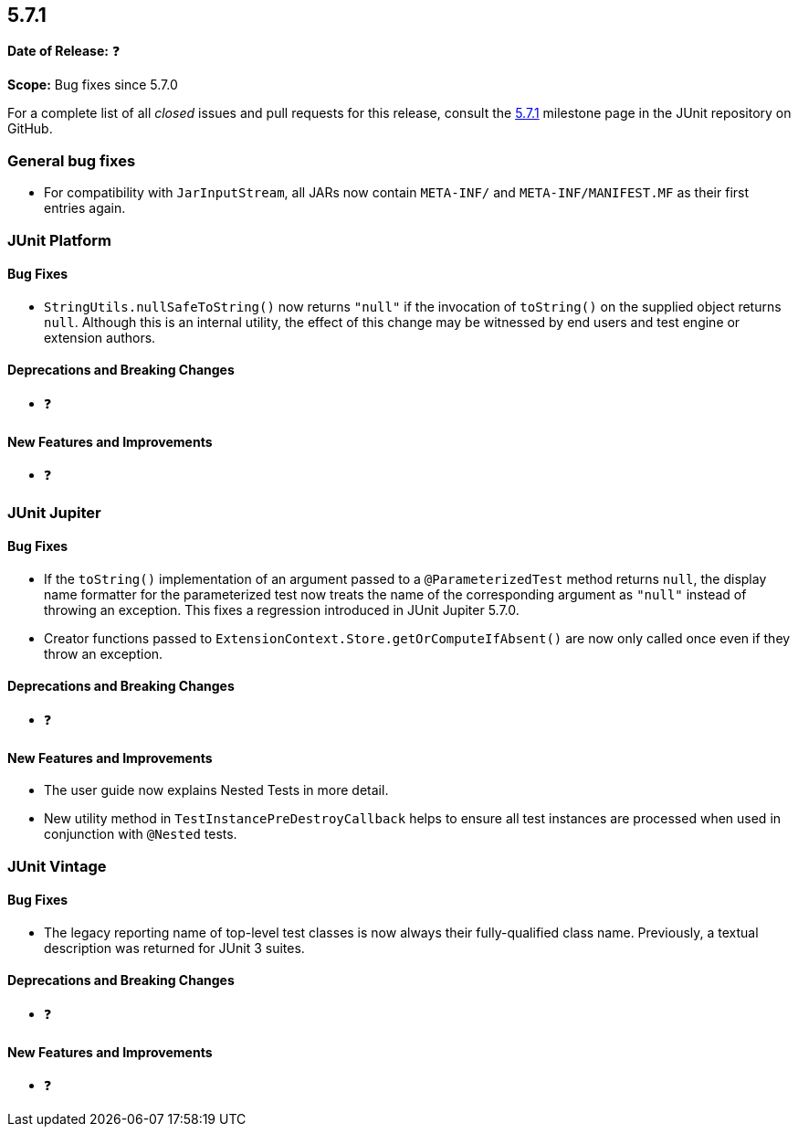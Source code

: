 [[release-notes-5.7.1]]
== 5.7.1

*Date of Release:* ❓

*Scope:* Bug fixes since 5.7.0

For a complete list of all _closed_ issues and pull requests for this release, consult the
link:{junit5-repo}+/milestone/52?closed=1+[5.7.1] milestone page in the JUnit repository on
GitHub.


[[release-notes-5.7.1-general-bug-fixes]]
=== General bug fixes

* For compatibility with `JarInputStream`, all JARs now contain `META-INF/` and
  `META-INF/MANIFEST.MF` as their first entries again.


[[release-notes-5.7.1-junit-platform]]
=== JUnit Platform

==== Bug Fixes

* `StringUtils.nullSafeToString()` now returns `"null"` if the invocation of `toString()`
  on the supplied object returns `null`. Although this is an internal utility, the effect
  of this change may be witnessed by end users and test engine or extension authors.

==== Deprecations and Breaking Changes

* ❓

==== New Features and Improvements

* ❓


[[release-notes-5.7.1-junit-jupiter]]
=== JUnit Jupiter

==== Bug Fixes

* If the `toString()` implementation of an argument passed to a `@ParameterizedTest`
  method returns `null`, the display name formatter for the parameterized test now treats
  the name of the corresponding argument as `"null"` instead of throwing an exception.
  This fixes a regression introduced in JUnit Jupiter 5.7.0.
* Creator functions passed to `ExtensionContext.Store.getOrComputeIfAbsent()` are now only
  called once even if they throw an exception.

==== Deprecations and Breaking Changes

* ❓

==== New Features and Improvements

* The user guide now explains Nested Tests in more detail.
* New utility method in `TestInstancePreDestroyCallback` helps to ensure all test
  instances are processed when used in conjunction with `@Nested` tests.


[[release-notes-5.7.1-junit-vintage]]
=== JUnit Vintage

==== Bug Fixes

* The legacy reporting name of top-level test classes is now always their fully-qualified
  class name. Previously, a textual description was returned for JUnit 3 suites.

==== Deprecations and Breaking Changes

* ❓

==== New Features and Improvements

* ❓

